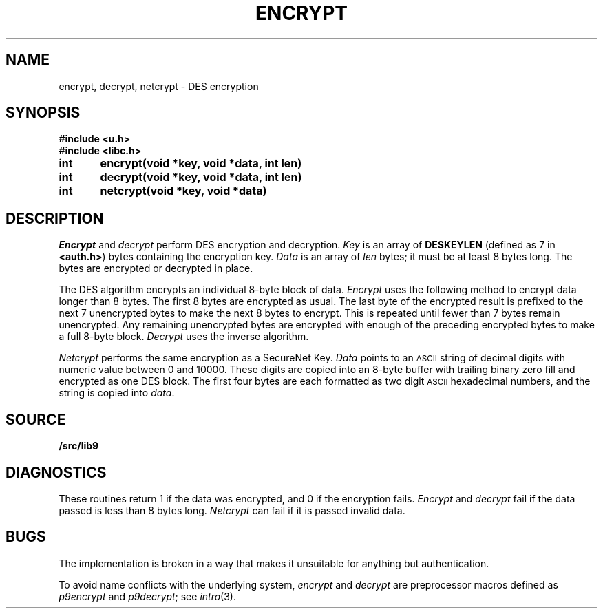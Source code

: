 .TH ENCRYPT 3
.SH NAME
encrypt, decrypt, netcrypt \- DES encryption
.SH SYNOPSIS
.B #include <u.h>
.br
.B #include <libc.h>
.PP
.B
int	encrypt(void *key, void *data, int len)
.PP
.B
int	decrypt(void *key, void *data, int len)
.PP
.B
int	netcrypt(void *key, void *data)
.SH DESCRIPTION
.I Encrypt
and
.I decrypt
perform DES encryption and decryption.
.I Key
is an array of
.B DESKEYLEN
(defined as 7 in
.BR <auth.h> )
bytes containing the encryption key.
.I Data
is an array of
.I len
bytes;
it must be at least 8 bytes long.
The bytes are encrypted or decrypted in place.
.PP
The DES algorithm encrypts an individual 8-byte block of data.
.I Encrypt
uses the following method to encrypt data longer than 8 bytes.
The first 8 bytes are encrypted as usual.
The last byte of the encrypted result
is prefixed to the next 7 unencrypted bytes to make the next 8
bytes to encrypt.
This is repeated until fewer than 7 bytes remain unencrypted.
Any remaining unencrypted bytes are encrypted with enough of the preceding
encrypted bytes to make a full 8-byte block.
.I Decrypt
uses the inverse algorithm.
.PP
.I Netcrypt
performs the same encryption as a SecureNet Key.
.I Data
points to an
.SM ASCII
string of decimal digits with numeric value between 0 and 10000.
These digits are copied into an 8-byte buffer with trailing binary zero fill
and encrypted as one DES block.
The first four bytes are each formatted as two digit
.SM ASCII
hexadecimal numbers,
and the string is copied into
.IR data .
.SH SOURCE
.B \*9/src/lib9
.SH DIAGNOSTICS
These routines return 1 if the data was encrypted,
and 0 if the encryption fails.
.I Encrypt
and
.I decrypt
fail if the data passed is less than 8 bytes long.
.I Netcrypt
can fail if it is passed invalid data.
.\" .SH SEE ALSO
.\" .IR securenet (8)
.SH BUGS
The implementation is broken in a way that makes
it unsuitable for anything but authentication.
.PP
To avoid name conflicts with the underlying system,
.IR encrypt 
and
.IR decrypt
are preprocessor macros defined as
.IR p9encrypt
and
.IR p9decrypt ;
see
.IR intro (3).
